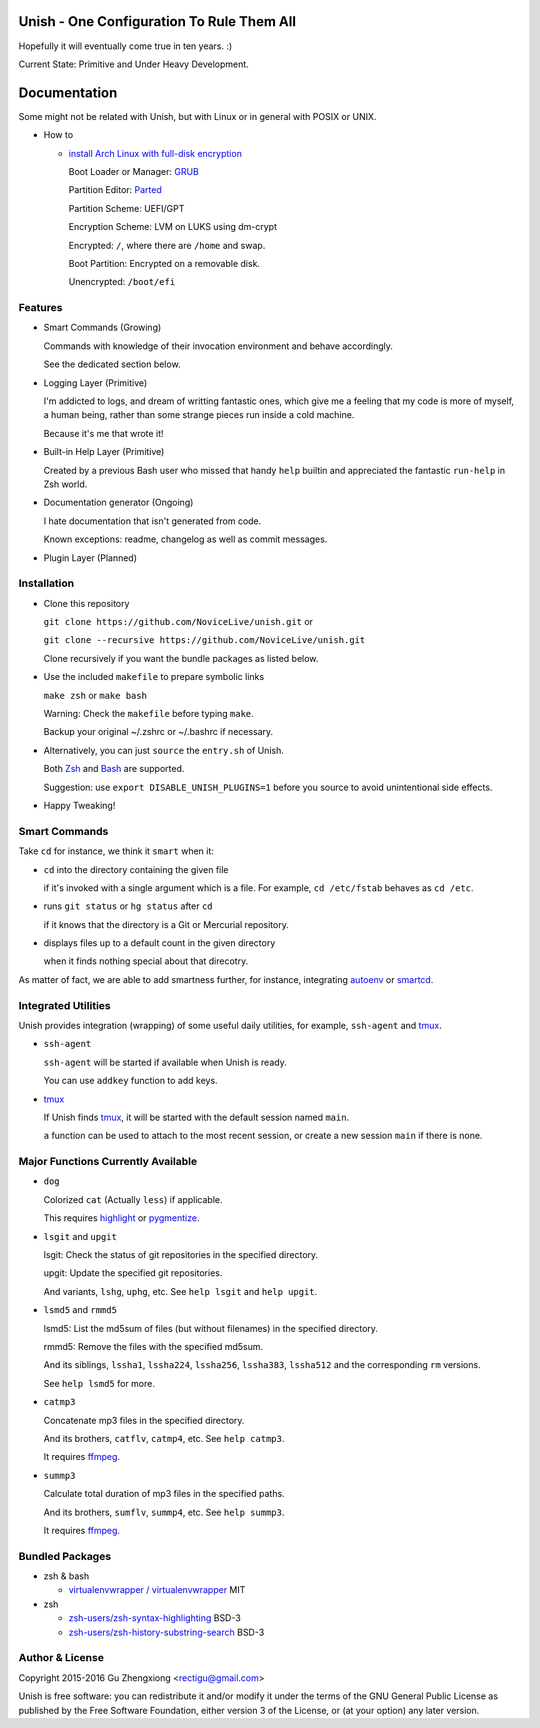 Unish - One Configuration To Rule Them All
==========================================


Hopefully it will eventually come true in ten years. :)


Current State: Primitive and Under Heavy Development.


Documentation
=============

Some might not be related with Unish,
but with Linux or in general with POSIX or UNIX.


- How to

  - `install Arch Linux with full-disk encryption <doc/arch-install.sh>`_

    Boot Loader or Manager: GRUB_

    Partition Editor: Parted_

    Partition Scheme: UEFI/GPT

    Encryption Scheme: LVM on LUKS using dm-crypt

    Encrypted: ``/``, where there are ``/home`` and swap.

    Boot Partition: Encrypted on a removable disk.

    Unencrypted: ``/boot/efi``


Features
--------

- Smart Commands (Growing)

  Commands with knowledge of their invocation environment and behave
  accordingly.

  See the dedicated section below.

- Logging Layer (Primitive)

  I'm addicted to logs, and dream of writting fantastic ones,
  which give me a feeling that my code is more of myself,
  a human being,
  rather than some strange pieces run inside a cold machine.

  Because it's me that wrote it!

- Built-in Help Layer (Primitive)

  Created by a previous Bash user
  who missed that handy ``help`` builtin
  and appreciated the fantastic ``run-help`` in Zsh world.

- Documentation generator (Ongoing)

  I hate documentation that isn't generated from code.

  Known exceptions: readme, changelog as well as commit messages.

- Plugin Layer (Planned)


Installation
------------

- Clone this repository

  ``git clone https://github.com/NoviceLive/unish.git`` or

  ``git clone --recursive https://github.com/NoviceLive/unish.git``

  Clone recursively if you want the bundle packages as listed below.

- Use the included ``makefile`` to prepare symbolic links

  ``make zsh`` or ``make bash``

  Warning: Check the ``makefile`` before typing ``make``.

  Backup your original ~/.zshrc or ~/.bashrc if necessary.

- Alternatively, you can just ``source`` the ``entry.sh`` of Unish.

  Both Zsh_ and Bash_ are supported.

  Suggestion: use ``export DISABLE_UNISH_PLUGINS=1``
  before you source to avoid unintentional side effects.

- Happy Tweaking!


Smart Commands
--------------

Take ``cd`` for instance, we think it ``smart`` when it:

- ``cd`` into the directory containing the given file

  if it's invoked with a single argument which is a file.
  For example, ``cd /etc/fstab`` behaves as ``cd /etc``.

- runs ``git status`` or ``hg status`` after ``cd``

  if it knows that the directory is a Git or Mercurial repository.

- displays files up to a default count in the given directory

  when it finds nothing special about that direcotry.

As matter of fact, we are able to add smartness further,
for instance, integrating autoenv_ or smartcd_.


Integrated Utilities
--------------------

Unish provides integration (wrapping)
of some useful daily utilities,
for example, ``ssh-agent`` and tmux_.

- ``ssh-agent``

  ``ssh-agent`` will be started if available when Unish is ready.

  You can use ``addkey`` function to add keys.

- tmux_

  If Unish finds tmux_,
  it will be started with the default session named ``main``.

  ``a`` function can be used to attach to the most recent session,
  or create a new session ``main`` if there is none.


Major Functions Currently Available
-----------------------------------

- ``dog``

  Colorized ``cat`` (Actually ``less``) if applicable.

  This requires highlight_ or pygmentize_.

- ``lsgit`` and ``upgit``

  lsgit: Check the status of git repositories
  in the specified directory.

  upgit: Update the specified git repositories.

  And variants, ``lshg``, ``uphg``, etc.
  See ``help lsgit`` and ``help upgit``.

- ``lsmd5`` and ``rmmd5``

  lsmd5: List the md5sum of files (but without filenames)
  in the specified directory.

  rmmd5: Remove the files with the specified md5sum.

  And its siblings, ``lssha1``, ``lssha224``, ``lssha256``,
  ``lssha383``, ``lssha512`` and the corresponding ``rm`` versions.

  See ``help lsmd5`` for more.

- ``catmp3``

  Concatenate mp3 files in the specified directory.

  And its brothers, ``catflv``, ``catmp4``, etc. See ``help catmp3``.

  It requires ffmpeg_.

- ``summp3``

  Calculate total duration of mp3 files in the specified paths.

  And its brothers, ``sumflv``, ``summp4``, etc. See ``help summp3``.

  It requires ffmpeg_.


Bundled Packages
----------------

- zsh & bash

  - `virtualenvwrapper / virtualenvwrapper <https://bitbucket.org/virtualenvwrapper/virtualenvwrapper>`_ MIT

- zsh

  - `zsh-users/zsh-syntax-highlighting <https://github.com/zsh-users/zsh-syntax-highlighting>`_ BSD-3
  - `zsh-users/zsh-history-substring-search <https://github.com/zsh-users/zsh-history-substring-search>`_ BSD-3


Author & License
----------------

Copyright 2015-2016 Gu Zhengxiong <rectigu@gmail.com>

Unish is free software: you can redistribute it and/or modify
it under the terms of the GNU General Public License
as published by the Free Software Foundation,
either version 3 of the License,
or (at your option) any later version.


.. _smartcd: https://github.com/cxreg/smartcd
.. _autoenv: https://github.com/kennethreitz/autoenv
.. _tmux: https://tmux.github.io/
.. _ffmpeg: https://www.ffmpeg.org/
.. _highlight: http://www.andre-simon.de/doku/highlight/en/highlight.php
.. _pygmentize: http://pygments.org/
.. _GRUB: http://www.gnu.org/software/grub/
.. _Parted: http://www.gnu.org/software/parted/
.. _Zsh: http://www.zsh.org/
.. _Bash: http://www.gnu.org/software/bash/

